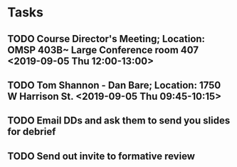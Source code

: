 * Tasks
** TODO Course Director's Meeting; Location: OMSP 403B~ Large Conference room 407 <2019-09-05 Thu 12:00-13:00>
** TODO Tom Shannon - Dan Bare; Location: 1750 W Harrison St. <2019-09-05 Thu 09:45-10:15>
** TODO Email DDs and ask them to send you slides for debrief
** TODO Send out invite to formative review
